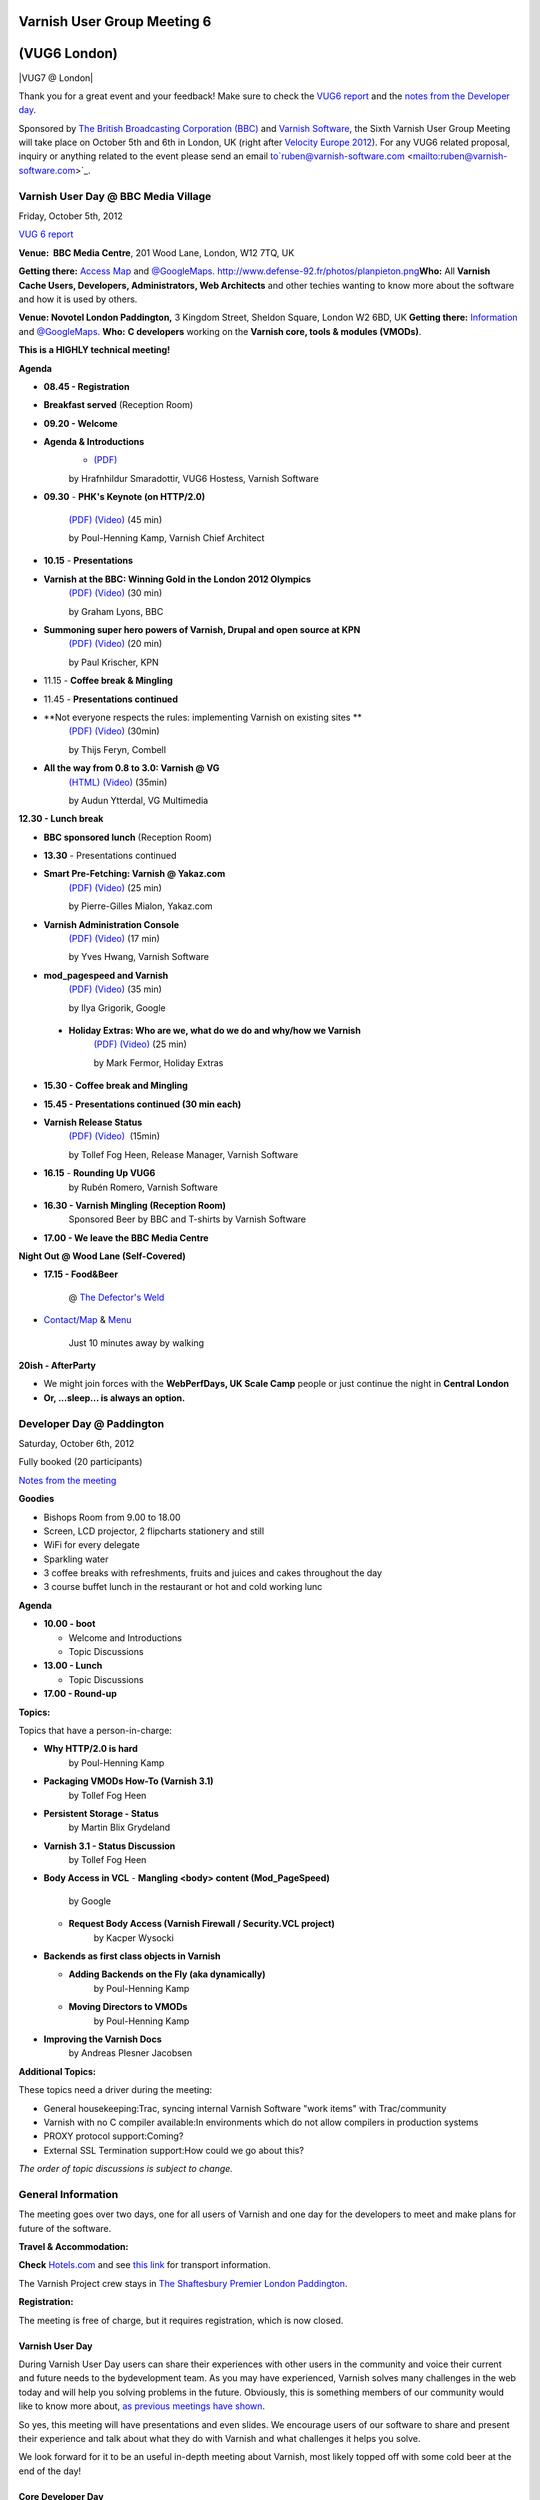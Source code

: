 .. _20121005_vug6_london:

**Varnish User Group Meeting 6**
--------------------------------
(VUG6 London)
-------------

|VUG7 @ London|

Thank you for a great event and your feedback! Make sure to check the `VUG6 report <https://www.varnish-cache.org/vug6-report>`_ and 
the `notes from the Developer day <https://docs.google.com/a/varnish-software.com/spreadsheet/ccc?key=0Apb8MyYPKVqZdDlNTHl2dExMRllrSV9HUnBLdkxwb3c#gid=0>`_.

Sponsored by `The British Broadcasting Corporation (BBC) <http://www.bbc.co.uk/>`_ and `Varnish Software <https://www.varnish-software.com/>`_, the Sixth Varnish User Group Meeting will take place on October 5th and 6th in London, UK (right after `Velocity Europe 2012 <http://velocityconf.com/velocityeu2012>`_). For any VUG6 related proposal, inquiry or anything related to the event please send an email to`ruben@varnish-software.com <mailto:ruben@varnish-software.com>`_.


**Varnish User Day @ BBC Media Village**
~~~~~~~~~~~~~~~~~~~~~~~~~~~~~~~~~~~~~~~~

Friday, October 5th, 2012

`VUG 6 report <https://www.varnish-cache.org/vug6-report>`_

**Venue:  BBC Media Centre**, 201 Wood Lane, London, W12 7TQ, UK

**Getting there:** `Access Map <https://www.varnish-cache.org/sites/default/files/media_centre.pdf>`_ and `@GoogleMaps <http://bit.ly/LVNCtk>`_.
`<http://www.defense-92.fr/photos/planpieton.png>`_\ **Who:** All **Varnish Cache Users, Developers, Administrators, Web Architects** and other techies wanting to know more about the software and how it is used by others.

**Venue: Novotel London Paddington,** 3 Kingdom Street, Sheldon Square, London W2 6BD, UK
**Getting there:** `Information <http://accorhosting.com/NLM0178/pdf/Meeting@Novotel_Paddington.pdf>`_ and `@GoogleMaps <http://goo.gl/maps/BukzR>`_.
**Who:** **C developers** working on the \ **Varnish core, tools & modules (VMODs)**.

**This is a HIGHLY technical meeting!**

**Agenda**

-  **08.45 - Registration**

-  **Breakfast served** (Reception Room)

-  **09.20 - Welcome**

-  **Agenda & Introductions** 
	- `(PDF) <https://www.varnish-cache.org/sites/default/files/01_VUG6%20-%20opening%20-%20Hildur%20copy.pdf>`_
	by Hrafnhildur Smaradottir, VUG6 Hostess, Varnish Software

-  **09.30** - **PHK's Keynote (on HTTP/2.0)** 

	`(PDF) <https://www.varnish-cache.org/sites/default/files/02_VUG6-PHK_Keynote.pdf>`_ `(Video) <https://www.youtube.com/watch?v=5NYQaDjfcMw&list=PLZr7OWfYMtbHOHJxO4fW-NBe7abCBrMPi&index=1>`_ (45 min)

	by Poul-Henning Kamp, Varnish Chief Architect

-  **10.15** - **Presentations**

-  **Varnish at the BBC: Winning Gold in the London 2012 Olympics** 
	`(PDF) <http://www.slideshare.net/grahamlyons/varnish-at-the-bbc>`_ `(Video) <https://www.youtube.com/watch?v=UBVN0CthfO4&list=PLZr7OWfYMtbHOHJxO4fW-NBe7abCBrMPi&index=2>`_ (30 min)
	
	by Graham Lyons, BBC
-  **Summoning super hero powers of Varnish, Drupal and open source at KPN** 
	`(PDF) <https://www.varnish-cache.org/sites/default/files/04_VarnishDrupalatKPN.pdf>`_ `(Video) <https://www.youtube.com/watch?v=JeuIAtukq0c&list=PLZr7OWfYMtbHOHJxO4fW-NBe7abCBrMPi&index=3>`_ (20  min)
	
	by Paul Krischer, KPN

- 11.15 - **Coffee break & Mingling**

- 11.45 - **Presentations continued**

- **Not everyone respects the rules: implementing Varnish on existing sites **
	`(PDF) <https://www.varnish-cache.org/sites/default/files/05_varnish_rules_vug6.pdf>`_ `(Video) <https://www.youtube.com/watch?v=WPgwn-gyoj0&list=PLZr%207OWfYMtbHOHJxO4fW-NBe7abCBrMPi&index=4>`_ (30min)
	
 	by Thijs Feryn, Combell

- **All the way from 0.8 to 3.0: Varnish @ VG**
	`(HTML) <http://www.vg.no/presentations/slides/VUG2012.html#/>`_ `(Video) <https://www.youtube.com/watch?v=JYcGU0jwsdk&list=PLZr7OWfYMtbHOHJxO4fW-NBe7abCBrMPi&index=5>`_ (35min) 
	
	by Audun Ytterdal, VG Multimedia 
  
**12.30 - Lunch break**

- **BBC sponsored lunch** (Reception Room)

- **13.30** - Presentations continued

- **Smart Pre-Fetching: Varnish @ Yakaz.com**
	`(PDF) <https://www.varnish-cache.org/sites/default/files/07_Warm_Up_Your_Cache_Pierre-Gilles_yakaz-com.pdf>`_ `(Video) <https://www.youtube.com/watch?v=X-JFAaVjZk0&list=PLZr7OWfYMtbHOHJxO4fW-NBe7abCBrMPi&index=6>`_ (25 min)
	
	by Pierre-Gilles Mialon, Yakaz.com

- **Varnish Administration Console**
	`(PDF) <https://www.varnish-cache.org/sites/default/files/09_vac_yveshwang_vug6.pdf>`_ `(Video) <https://www.youtube.com/watch?v=n169FgDroQw&list=PLZr7OWfYMtbHOHJxO4fW-NBe7abCBrMPi&index=7>`_ (17 min)
	
	by Yves Hwang, Varnish Software

- **mod\_pagespeed and Varnish**
	`(PDF) <https://www.varnish-cache.org/sites/default/files/08_mod_pagespeed_Varnish_Ilya-Google.pdf>`_ `(Video) <https://www.youtube.com/watch?v=nvhobfaMDF0&list=PLZr7OWfYMtbHOHJxO4fW-NBe7abCBrMPi&index=8>`_ (35 min)

	by Ilya Grigorik, Google

 - **Holiday Extras: Who are we, what do we do and why/how we Varnish**
	`(PDF) <https://www.varnish-cache.org/sites/default/files/10_Varnish_Presentation_Holidays-Extras.pdf>`_ `(Video) <https://www.youtube.com/watch?v=VFewu2QqyGE&list=PLZr7OWfYMtbHOHJxO4fW-NBe7abCBrMPi&index=9>`_ (25 min)

	by Mark Fermor, Holiday Extras

-  **15.30 - Coffee break and Mingling**

-  **15.45 - Presentations continued (30 min each)**

-  **Varnish Release Status**
	`(PDF) <https://www.varnish-cache.org/sites/default/files/11_VUG6%20-%20Release%20status_Tollef.pdf>`_ `(Video) <https://www.youtube.com/watch?v=9ZPyofwy4-o&list=PLZr7OWfYMtbHOHJxO4fW-NBe7abCBrMPi&index=10>`_  (15min)

  	by Tollef Fog Heen, Release Manager, Varnish Software

-  **16.15** - **Rounding Up VUG6**
	by Rubén Romero, Varnish Software

-  **16.30 - Varnish Mingling (Reception Room)**
	Sponsored Beer by BBC and T-shirts by Varnish Software

-  **17.00 - We leave the BBC Media Centre**

**Night Out @ Wood Lane (Self-Covered)**

-  **17.15 - Food&Beer** 

	@ `The Defector's Weld <http://defectors-weld.com/>`_

-  `Contact/Map <http://defectors-weld.com/contact/>`_ & `Menu <http://defectors-weld.com/menus/>`_
    	
	Just 10 minutes away by walking

**20ish - AfterParty**

-  We might join forces with the **WebPerfDays, UK Scale Camp** people or just continue the night in **Central London**

-  **Or, ...sleep... is always an option.**


**Developer Day @ Paddington**
~~~~~~~~~~~~~~~~~~~~~~~~~~~~~~

Saturday, October 6th, 2012

Fully booked (20 participants)

`Notes from the meeting <a href="https://docs.google.com/a/varnish-software.com/spreadsheet/ccc?key=0Apb8MyYPKVqZdDlNTHl2dExMRllrSV9HUnBLdkxwb3c#gid=0">`_

**Goodies**

-  Bishops Room from 9.00 to 18.00
-  Screen, LCD projector, 2 flipcharts stationery and still
-  WiFi for every delegate
-  Sparkling water
-  3 coffee breaks with refreshments, fruits and juices and cakes throughout the day
-  3 course buffet lunch in the restaurant or hot and cold working lunc

**Agenda**

-  **10.00 - boot**

   -  Welcome and Introductions
   -  Topic Discussions

-  **13.00 - Lunch**

   -  Topic Discussions

-  **17.00 - Round-up**

**Topics:**

Topics that have a person-in-charge:

-  **Why HTTP/2.0 is hard**
	by Poul-Henning Kamp

-  **Packaging VMODs How-To (Varnish 3.1)**
	by Tollef Fog Heen

-  **Persistent Storage - Status**
	by Martin Blix Grydeland

-  **Varnish 3.1 - Status Discussion**
	by Tollef Fog Heen

-  **Body Access in VCL**
   -  **Mangling <body> content (Mod\_PageSpeed)**
	by Google

   -  **Request Body Access (Varnish Firewall / Security.VCL project)**
	by Kacper Wysocki

-  **Backends as first class objects in Varnish**

   -  **Adding Backends on the Fly (aka dynamically)**
	by Poul-Henning Kamp

   -  **Moving Directors to VMODs**
	by Poul-Henning Kamp

-  **Improving the Varnish Docs**
	by Andreas Plesner Jacobsen

**Additional Topics:**

These topics need a driver during the meeting:

-  General housekeeping:Trac, syncing internal Varnish Software "work items" with Trac/community
-  Varnish with no C compiler available:In environments which do not allow compilers in production systems
-  PROXY protocol support:Coming?
-  External SSL Termination support:How could we go about this?

*The order of topic discussions is subject to change.*



General Information
~~~~~~~~~~~~~~~~~~~

The meeting goes over two days, one for all users of Varnish and one day for the developers to meet and make plans for future of the software.

**Travel & Accommodation:**

**Check** `Hotels.com <http://www.hotels.com>`_ and see `this link <http://www.tfl.gov.uk/>`_ for transport information.

The Varnish Project crew stays in `The Shaftesbury Premier London Paddington <http://www.tripadvisor.co.uk/Hotel_Review-g186338-d735547-Reviews-Shaftesbury_Premier_Hotel_London_Paddington-London_England.html>`_.

**Registration:** 

The meeting is free of charge, but it requires registration, which is now closed.

----------------
Varnish User Day
----------------
During Varnish User Day users can share their experiences with other users in the community and voice their current and future needs to the bydevelopment team. As you may have experienced, Varnish solves many challenges in the web today and will help you solving problems in the future. Obviously, this is something members of our community would like to know more about, `as previous meetings have shown <https://www.varnish-cache.org/trac/wiki/VUG>`_. 

So yes, this meeting will have presentations and even slides. We encourage users of our software to share and present their experience and talk about what they do with Varnish and what challenges it helps you solve. 

We look forward for it to be an useful in-depth meeting about Varnish, most likely topped off with some cold beer at the end of the day!

-------------------
Core Developer Day
-------------------

The developer group of Varnish Cache and Varnish modules aka VMODs will gather to discuss and shape the future of the forthcoming 3.1 and 4.0 releases. This meeting is highly technical and kind of boring for others than the hardcore C-developing hackers of Varnish. The Dev Day is for Developers only.

-------------------------
**Attendee Registration**
-------------------------
**Registration is now closed.** 

If you want to be on the waiting list for any of the activities (User Day, Dinner, Dev Day) send an email to `ruben@varnish-software.com <mailto:ruben@varnish-software.com>`_.

-----------------------
Registered Participants
-----------------------

+-------------------------------+------------------+----------------+--------------+---------------+
| **Name**                      | **(IRC-)nick**   | **User Day**   | **Dinner**   | **Dev Day**   |
+-------------------------------+------------------+----------------+--------------+---------------+
| Rogier Mulhuijzen             | DocWilco         | X              | X            | X             |
+-------------------------------+------------------+----------------+--------------+---------------+
| Marcus Bergo                  | mbergo           | X              | X            | X             |
+-------------------------------+------------------+----------------+--------------+---------------+
| Artur Bergman                 | sky              | X              | X            | X             |
+-------------------------------+------------------+----------------+--------------+---------------+
| Tom Yandell                   | TomY             | X              | X            | X             |
+-------------------------------+------------------+----------------+--------------+---------------+
| Jonathan Huot                 |                  | X              | X            | X             |
+-------------------------------+------------------+----------------+--------------+---------------+
| Vincent Bontoux               |                  | X              | X            | X             |
+-------------------------------+------------------+----------------+--------------+---------------+
| Barry Tomlinson               |                  | X              | X            | X             |
+-------------------------------+------------------+----------------+--------------+---------------+
| Marty Hsieh                   | marty            | X              | X            | X             |
+-------------------------------+------------------+----------------+--------------+---------------+
| Ulises Vitulli                | dererk           | X              | X            | X             |
+-------------------------------+------------------+----------------+--------------+---------------+
| Stig Sandbeck Mathisen        | ssm              | X              | X            | X             |
+-------------------------------+------------------+----------------+--------------+---------------+
| Andreas Plesner Jacobsen      | scoof            | X              | X            | X             |
+-------------------------------+------------------+----------------+--------------+---------------+
| Hauke Lampe                   | lampe            | X              | X            | X             |
+-------------------------------+------------------+----------------+--------------+---------------+
| Alistair Stead                |                  | X              | X            | X             |
+-------------------------------+------------------+----------------+--------------+---------------+
| Tollef Fog Heen               | tfheen           | X              | X            | X             |
+-------------------------------+------------------+----------------+--------------+---------------+
| Martin Blix Grydeland         | martin           | X              | X            | X             |
+-------------------------------+------------------+----------------+--------------+---------------+
| Poul-Henning Kamp             | phk              | X              | X            | X             |
+-------------------------------+------------------+----------------+--------------+---------------+
| Breger Ilia                   |                  | X              | X            | X             |
+-------------------------------+------------------+----------------+--------------+---------------+
| Geoff Simmons                 | geoff            | X              | X            | X             |
+-------------------------------+------------------+----------------+--------------+---------------+
| Nils Goroll                   | slink            | X              | X            | X             |
+-------------------------------+------------------+----------------+--------------+---------------+
| Ronan Kerambrun               | nan0r            | X              | X            |               |
+-------------------------------+------------------+----------------+--------------+---------------+
| Christophe Gasmi              |                  | X              | X            |               |
+-------------------------------+------------------+----------------+--------------+---------------+
| Aaron de Souza                |                  | X              | X            |               |
+-------------------------------+------------------+----------------+--------------+---------------+
| Jonathan Matthews             | jpluscplusm      | X              | X            |               |
+-------------------------------+------------------+----------------+--------------+---------------+
| Squeeks                       |                  | X              | X            |               |
+-------------------------------+------------------+----------------+--------------+---------------+
| Federico Schwindt             | fgsch            | X              | X            |               |
+-------------------------------+------------------+----------------+--------------+---------------+
| Felix De Vliegher             | felixdv          | X              | X            |               |
+-------------------------------+------------------+----------------+--------------+---------------+
| Christian Elmerot             | Chreo            | X              | X            |               |
+-------------------------------+------------------+----------------+--------------+---------------+
| Simon Vikström                |                  | X              | X            |               |
+-------------------------------+------------------+----------------+--------------+---------------+
| Kristian Grønfeldt Sørensen   | kriller          | X              | X            |               |
+-------------------------------+------------------+----------------+--------------+---------------+
| Paul Krischer                 | SqyD             | X              | X            |               |
+-------------------------------+------------------+----------------+--------------+---------------+
| Faidon Liambotis              | paravoid         | X              | X            |               |
+-------------------------------+------------------+----------------+--------------+---------------+
| Robert Shilston               |                  | X              | X            |               |
+-------------------------------+------------------+----------------+--------------+---------------+
| Guido Bakker                  | guidob           | X              | X            |               |
+-------------------------------+------------------+----------------+--------------+---------------+
| Audun Ytterdal                | ay/auduny        | X              | X            |               |
+-------------------------------+------------------+----------------+--------------+---------------+
| Stein Ove Rosseland           |                  | X              | X            |               |
+-------------------------------+------------------+----------------+--------------+---------------+
| Roy Hvaara                    | royh             | X              | X            |               |
+-------------------------------+------------------+----------------+--------------+---------------+
| Nirav Patel                   |                  | X              | X            |               |
+-------------------------------+------------------+----------------+--------------+---------------+
| Jaco Engelbrecht              | bje              | X              | X            |               |
+-------------------------------+------------------+----------------+--------------+---------------+
| Gordon Watson                 |                  | X              | X            |               |
+-------------------------------+------------------+----------------+--------------+---------------+
| Ross Heritage                 |                  | X              | X            |               |
+-------------------------------+------------------+----------------+--------------+---------------+
| Konstantinos Drongos          |                  | X              | X            |               |
+-------------------------------+------------------+----------------+--------------+---------------+
| Yves Hwang                    | yves             | X              | X            |               |
+-------------------------------+------------------+----------------+--------------+---------------+
| Morten Zetlitz                |                  | X              | X            |               |
+-------------------------------+------------------+----------------+--------------+---------------+
| Hrafnhildur Smaradottir       |                  | X              | X            |               |
+-------------------------------+------------------+----------------+--------------+---------------+
| Stein Halvorsen               | Stein            | X              | X            |               |
+-------------------------------+------------------+----------------+--------------+---------------+
| Graham Lyons                  | grahamlyons      | X              | X            |               |
+-------------------------------+------------------+----------------+--------------+---------------+
| Craig Taylor                  |                  | X              | X            |               |
+-------------------------------+------------------+----------------+--------------+---------------+
| Mialon Pierre-Gilles          | pierre-gilles    | X              | X            |               |
+-------------------------------+------------------+----------------+--------------+---------------+
| Graham Moore                  |                  | X              | X            |               |
+-------------------------------+------------------+----------------+--------------+---------------+
| Patrick McAndrew              |                  | X              | X            |               |
+-------------------------------+------------------+----------------+--------------+---------------+
| mat rowlands                  | mat pod          | X              | X            |               |
+-------------------------------+------------------+----------------+--------------+---------------+
| Tomoyuki Sakurai              | @trombik         | X              | X            |               |
+-------------------------------+------------------+----------------+--------------+---------------+
| Tomek Klas                    |                  | X              | X            |               |
+-------------------------------+------------------+----------------+--------------+---------------+
| Luke Blaney                   |                  | X              | X            |               |
+-------------------------------+------------------+----------------+--------------+---------------+
| Louis McCormack               |                  | X              | X            |               |
+-------------------------------+------------------+----------------+--------------+---------------+
| Martin Bianco                 |                  | X              | X            |               |
+-------------------------------+------------------+----------------+--------------+---------------+
| Arnold Slootweg               |                  | X              | X            |               |
+-------------------------------+------------------+----------------+--------------+---------------+
| Rubén Romero                  |                  | X              | X            |               |
+-------------------------------+------------------+----------------+--------------+---------------+
| Agustinus Kastanya            | agus             | X              |              |               |
+-------------------------------+------------------+----------------+--------------+---------------+
| Mark Fermor                   |                  | X              |              |               |
+-------------------------------+------------------+----------------+--------------+---------------+
| Lenora Crow                   | ponygirl         | X              |              |               |
+-------------------------------+------------------+----------------+--------------+---------------+
| Suzana Moreschi               |                  | X              |              |               |
+-------------------------------+------------------+----------------+--------------+---------------+
| Thijs Feryn                   |                  | X              |              |               |
+-------------------------------+------------------+----------------+--------------+---------------+
| Angela Pelant                 |                  | X              |              |               |
+-------------------------------+------------------+----------------+--------------+---------------+
| Mario Carvalho                | Mario Carvalho   | X              |              |               |
+-------------------------------+------------------+----------------+--------------+---------------+
| Rob Whitby                    |                  | X              |              |               |
+-------------------------------+------------------+----------------+--------------+---------------+
| Ilya Grigorik                 | igrigorik        | X              |              |               |
+-------------------------------+------------------+----------------+--------------+---------------+
| Julian Browne                 |                  | X              |              |               |
+-------------------------------+------------------+----------------+--------------+---------------+
| Alistair Wooldrige            |                  | X              |              |               |
+-------------------------------+------------------+----------------+--------------+---------------+
| Marcus Vinicius Jorge         |                  | X              |              |               |
+-------------------------------+------------------+----------------+--------------+---------------+
| Nicholas Humfrey              | njh              | X              |              |               |
+-------------------------------+------------------+----------------+--------------+---------------+
| Dariush Marsh-Mossadeghi      |                  | X              |              |               |
+-------------------------------+------------------+----------------+--------------+---------------+
| Roland Kool                   |                  | X              |              |               |
+-------------------------------+------------------+----------------+--------------+---------------+
| Vincent van Adrighem          |                  | X              |              |               |
+-------------------------------+------------------+----------------+--------------+---------------+
| Erol Ziya                     |                  | X              |              |               |
+-------------------------------+------------------+----------------+--------------+---------------+
| Rob Baines                    |                  | X              |              |               |
+-------------------------------+------------------+----------------+--------------+---------------+
| Richard Close                 |                  | X              |              |               |
+-------------------------------+------------------+----------------+--------------+---------------+
| David Vogel                   |                  | X              |              |               |
+-------------------------------+------------------+----------------+--------------+---------------+
| Graham Hinchly                |                  | X              |              |               |
+-------------------------------+------------------+----------------+--------------+---------------+
| Raffael Carvalho              | ffaelcdec        | X              |              |               |
+-------------------------------+------------------+----------------+--------------+---------------+
| Scott Donaldson               |                  | X              |              |               |
+-------------------------------+------------------+----------------+--------------+---------------+
| Jonathan Wong                 |                  | X              |              |               |
+-------------------------------+------------------+----------------+--------------+---------------+
| Bjoern A. Zeeb                | battlez          |                |              | X             |
+-------------------------------+------------------+----------------+--------------+---------------+
| Kacper Wysocki                | kwy              |                |              | X             |
+-------------------------------+------------------+----------------+--------------+---------------+
| **Name**                      | **(IRC-)nick**   | **User Day**   | **Dinner**   | **Dev Day**   |
+-------------------------------+------------------+----------------+--------------+---------------+

